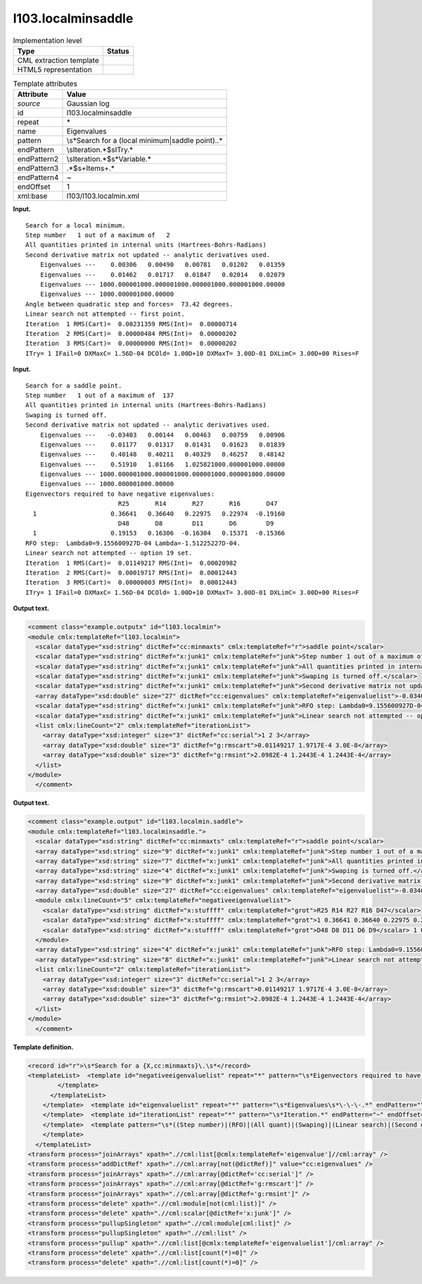.. _l103.localminsaddle-d3e11590:

l103.localminsaddle
===================

.. table:: Implementation level

   +-----------------------------------+-----------------------------------+
   | Type                              | Status                            |
   +===================================+===================================+
   | CML extraction template           | |image0|                          |
   +-----------------------------------+-----------------------------------+
   | HTML5 representation              | |image1|                          |
   +-----------------------------------+-----------------------------------+

.. table:: Template attributes

   +-----------------------------------+-----------------------------------+
   | Attribute                         | Value                             |
   +===================================+===================================+
   | *source*                          | Gaussian log                      |
   +-----------------------------------+-----------------------------------+
   | id                                | l103.localminsaddle               |
   +-----------------------------------+-----------------------------------+
   | repeat                            | \*                                |
   +-----------------------------------+-----------------------------------+
   | name                              | Eigenvalues                       |
   +-----------------------------------+-----------------------------------+
   | pattern                           | \\s*Search for a (local           |
   |                                   | minimum|saddle point)\..\*        |
   +-----------------------------------+-----------------------------------+
   | endPattern                        | \\sIteration.*$\sITry.\*          |
   +-----------------------------------+-----------------------------------+
   | endPattern2                       | \\sIteration.*$\s*Variable.\*     |
   +-----------------------------------+-----------------------------------+
   | endPattern3                       | .*$\s+Item\s+.\*                  |
   +-----------------------------------+-----------------------------------+
   | endPattern4                       | ~                                 |
   +-----------------------------------+-----------------------------------+
   | endOffset                         | 1                                 |
   +-----------------------------------+-----------------------------------+
   | xml:base                          | l103/l103.localmin.xml            |
   +-----------------------------------+-----------------------------------+

**Input.**

::

    Search for a local minimum.
    Step number   1 out of a maximum of   2
    All quantities printed in internal units (Hartrees-Bohrs-Radians)
    Second derivative matrix not updated -- analytic derivatives used.
        Eigenvalues ---    0.00306   0.00490   0.00781   0.01202   0.01359
        Eigenvalues ---    0.01462   0.01717   0.01847   0.02014   0.02079
        Eigenvalues --- 1000.000001000.000001000.000001000.000001000.00000
        Eigenvalues --- 1000.000001000.00000
    Angle between quadratic step and forces=  73.42 degrees.
    Linear search not attempted -- first point.
    Iteration  1 RMS(Cart)=  0.00231359 RMS(Int)=  0.00000714
    Iteration  2 RMS(Cart)=  0.00000484 RMS(Int)=  0.00000202
    Iteration  3 RMS(Cart)=  0.00000000 RMS(Int)=  0.00000202
    ITry= 1 IFail=0 DXMaxC= 1.56D-04 DCOld= 1.00D+10 DXMaxT= 3.00D-01 DXLimC= 3.00D+00 Rises=F
     

**Input.**

::

    Search for a saddle point.
    Step number   1 out of a maximum of  137
    All quantities printed in internal units (Hartrees-Bohrs-Radians)
    Swaping is turned off.
    Second derivative matrix not updated -- analytic derivatives used.
        Eigenvalues ---   -0.03403   0.00144   0.00463   0.00759   0.00906
        Eigenvalues ---    0.01177   0.01317   0.01431   0.01623   0.01839
        Eigenvalues ---    0.40148   0.40211   0.40329   0.46257   0.48142
        Eigenvalues ---    0.51910   1.01166   1.025821000.000001000.00000
        Eigenvalues --- 1000.000001000.000001000.000001000.000001000.00000
        Eigenvalues --- 1000.000001000.00000
    Eigenvectors required to have negative eigenvalues:
                             R25       R14       R27       R16       D47
      1                    0.36641   0.36640   0.22975   0.22974  -0.19160
                             D48       D8        D11       D6        D9
      1                    0.19153   0.16306  -0.16304   0.15371  -0.15366
    RFO step:  Lambda0=9.155600927D-04 Lambda=-1.51225227D-04.
    Linear search not attempted -- option 19 set.
    Iteration  1 RMS(Cart)=  0.01149217 RMS(Int)=  0.00020982
    Iteration  2 RMS(Cart)=  0.00019717 RMS(Int)=  0.00012443
    Iteration  3 RMS(Cart)=  0.00000003 RMS(Int)=  0.00012443
    ITry= 1 IFail=0 DXMaxC= 1.56D-04 DCOld= 1.00D+10 DXMaxT= 3.00D-01 DXLimC= 3.00D+00 Rises=F
     

**Output text.**

.. code:: xml

   <comment class="example.outputx" id="l103.localmin">
   <module cmlx:templateRef="l103.localmin">
     <scalar dataType="xsd:string" dictRef="cc:minmaxts" cmlx:templateRef="r">saddle point</scalar>
     <scalar dataType="xsd:string" dictRef="x:junk1" cmlx:templateRef="junk">Step number 1 out of a maximum of 137</scalar>
     <scalar dataType="xsd:string" dictRef="x:junk1" cmlx:templateRef="junk">All quantities printed in internal units (Hartrees-Bohrs-Radians)</scalar>
     <scalar dataType="xsd:string" dictRef="x:junk1" cmlx:templateRef="junk">Swaping is turned off.</scalar>
     <scalar dataType="xsd:string" dictRef="x:junk1" cmlx:templateRef="junk">Second derivative matrix not updated -- analytic derivatives used.</scalar>
     <array dataType="xsd:double" size="27" dictRef="cc:eigenvalues" cmlx:templateRef="eigenvaluelist">-0.03403 0.00144 0.00463 0.00759 0.00906 0.01177 0.01317 0.01431 0.01623 0.01839 0.40148 0.40211 0.40329 0.46257 0.48142 0.5191 1.01166 1.02582 1000.0 1000.0 1000.0 1000.0 1000.0 1000.0 1000.0 1000.0 1000.0</array>
     <scalar dataType="xsd:string" dictRef="x:junk1" cmlx:templateRef="junk">RFO step: Lambda0=9.155600927D-04 Lambda=-1.51225227D-04.</scalar>
     <scalar dataType="xsd:string" dictRef="x:junk1" cmlx:templateRef="junk">Linear search not attempted -- option 19 set.</scalar>
     <list cmlx:lineCount="2" cmlx:templateRef="iterationList">
       <array dataType="xsd:integer" size="3" dictRef="cc:serial">1 2 3</array>
       <array dataType="xsd:double" size="3" dictRef="g:rmscart">0.01149217 1.9717E-4 3.0E-8</array>
       <array dataType="xsd:double" size="3" dictRef="g:rmsint">2.0982E-4 1.2443E-4 1.2443E-4</array>
     </list>
   </module>
     </comment>

**Output text.**

.. code:: xml

   <comment class="example.output" id="l103.localmin.saddle">
   <module cmlx:templateRef="l103.localminsaddle.">
     <scalar dataType="xsd:string" dictRef="cc:minmaxts" cmlx:templateRef="r">saddle point</scalar>
     <array dataType="xsd:string" size="9" dictRef="x:junk1" cmlx:templateRef="junk">Step number 1 out of a maximum of 137</array>
     <array dataType="xsd:string" size="7" dictRef="x:junk1" cmlx:templateRef="junk">All quantities printed in internal units (Hartrees-Bohrs-Radians)</array>
     <array dataType="xsd:string" size="4" dictRef="x:junk1" cmlx:templateRef="junk">Swaping is turned off.</array>
     <array dataType="xsd:string" size="9" dictRef="x:junk1" cmlx:templateRef="junk">Second derivative matrix not updated -- analytic derivatives used.</array>
     <array dataType="xsd:double" size="27" dictRef="cc:eigenvalues" cmlx:templateRef="eigenvaluelist">-0.03403 0.00144 0.00463 0.00759 0.00906 0.01177 0.01317 0.01431 0.01623 0.01839 0.40148 0.40211 0.40329 0.46257 0.48142 0.5191 1.01166 1.02582 1000.0 1000.0 1000.0 1000.0 1000.0 1000.0 1000.0 1000.0 1000.0</array>
     <module cmlx:lineCount="5" cmlx:templateRef="negativeeigenvaluelist">
       <scalar dataType="xsd:string" dictRef="x:stuffff" cmlx:templateRef="grot">R25 R14 R27 R16 D47</scalar>
       <scalar dataType="xsd:string" dictRef="x:stuffff" cmlx:templateRef="grot">1 0.36641 0.36640 0.22975 0.22974 -0.19160</scalar>
       <scalar dataType="xsd:string" dictRef="x:stuffff" cmlx:templateRef="grot">D48 D8 D11 D6 D9</scalar> 1 0.19153 0.16306 -0.16304 0.15371 -0.15366 
     </module>
     <array dataType="xsd:string" size="4" dictRef="x:junk1" cmlx:templateRef="junk">RFO step: Lambda0=9.155600927D-04 Lambda=-1.51225227D-04.</array>
     <array dataType="xsd:string" size="8" dictRef="x:junk1" cmlx:templateRef="junk">Linear search not attempted -- option 19 set.</array>
     <list cmlx:lineCount="2" cmlx:templateRef="iterationList">
       <array dataType="xsd:integer" size="3" dictRef="cc:serial">1 2 3</array>
       <array dataType="xsd:double" size="3" dictRef="g:rmscart">0.01149217 1.9717E-4 3.0E-8</array>
       <array dataType="xsd:double" size="3" dictRef="g:rmsint">2.0982E-4 1.2443E-4 1.2443E-4</array>
     </list>
   </module>
     </comment>

**Template definition.**

.. code:: xml

   <record id="r">\s*Search for a {X,cc:minmaxts}\.\s*</record>
   <templateList>  <template id="negativeeigenvaluelist" repeat="*" pattern="\s*Eigenvectors required to have negative eigenvalues.*" endPattern="\s\S.*" endOffset="0">    <record id="eigenvalue">\s*Eigenvectors required.*</record>    <templateList>      <template repeat="*" pattern=".*" endPattern=".*" endOffset="0" id="grot">        <record id="stufff" repeat="*">{X,x:stuffff}</record>
           </template>
         </templateList>
       </template>  <template id="eigenvaluelist" repeat="*" pattern="\s*Eigenvalues\s*\-\-\-.*" endPattern="\s*Eigenvalues\s*\-\-\-.*$\s*((?!Eigenvalues).)*" endPattern2="~" endOffset="1">    <record repeat="*" id="eigenvalue">\s*Eigenvalues\s*\-\-\-\s{1_5F10.5}\s*</record>
       </template>  <template id="iterationList" repeat="*" pattern="\s*Iteration.*" endPattern="~" endOffset="1">    <record makeArray="true" repeat="*" id="iteration">\s*Iteration{I,cc:serial}RMS\(Cart\)={F,g:rmscart}RMS\(Int\)={F,g:rmsint}\s*</record>
       </template>  <template pattern="\s*((Step number)|(RFO)|(All quant)|(Swaping)|(Linear search)|(Second deriv)|(Angle between)).*" endPattern=".*" repeat="*" id="junk">    <record id="foo">{1_20A,x:junk1}\s*</record>
       </template>
     </templateList>
   <transform process="joinArrays" xpath=".//cml:list[@cmlx:templateRef='eigenvalue']//cml:array" />
   <transform process="addDictRef" xpath=".//cml:array[not(@dictRef)]" value="cc:eigenvalues" />
   <transform process="joinArrays" xpath=".//cml:array[@dictRef='cc:serial']" />
   <transform process="joinArrays" xpath=".//cml:array[@dictRef='g:rmscart']" />
   <transform process="joinArrays" xpath=".//cml:array[@dictRef='g:rmsint']" />
   <transform process="delete" xpath=".//cml:module[not(cml:list)]" />
   <transform process="delete" xpath=".//cml:scalar[@dictRef='x:junk']" />
   <transform process="pullupSingleton" xpath=".//cml:module[cml:list]" />
   <transform process="pullupSingleton" xpath=".//cml:list" />
   <transform process="pullup" xpath=".//cml:list[@cmlx:templateRef='eigenvaluelist']/cml:array" />
   <transform process="delete" xpath=".//cml:list[count(*)=0]" />
   <transform process="delete" xpath=".//cml:list[count(*)=0]" />

.. |image0| image:: ../../imgs/Total.png
.. |image1| image:: ../../imgs/Partial.png
